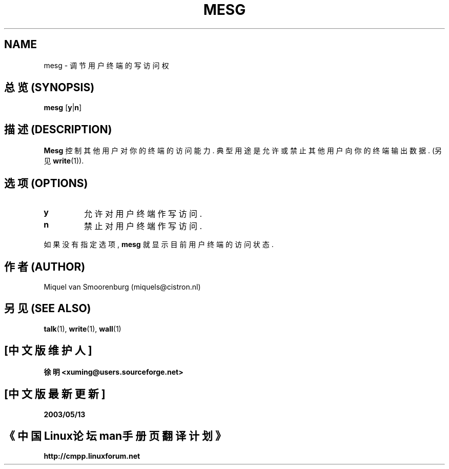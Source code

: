.\"{{{}}}
.\"{{{  Title
.TH MESG 1 "May 27, 1997" "" "Linux User's Manual"
.\"}}}
.\"{{{  Name
.SH NAME
mesg \- 调节用户终端的写访问权
.\"}}}
.\"{{{  Synopsis
.SH "总览 (SYNOPSIS)"
.B mesg
.RB [ y | n ]
.\"}}}
.\"{{{  Description
.SH "描述 (DESCRIPTION)"
.B Mesg
控制 其他用户 对 你的终端 的 访问能力. 典型用途 是 允许 或 禁止 其他用户
向 你的终端 输出 数据. (另见 \fBwrite\fP(1)).
.\"}}}
.\"{{{  Options
.SH "选项 (OPTIONS)"
.IP \fBy\fP
允许 对 用户终端 作 写访问.
.IP \fBn\fP
禁止 对 用户终端 作 写访问.
.PP
如果 没有 指定 选项, \fBmesg\fP 就 显示 目前 用户终端 的 访问状态.
.\"}}}
.\"{{{  Author
.SH "作者 (AUTHOR)"
Miquel van Smoorenburg (miquels@cistron.nl)
.\"}}}
.\"{{{  See also
.SH "另见 (SEE ALSO)"
.BR talk (1),
.BR write (1),
.BR wall (1)
.\"}}}

.SH "[中文版维护人]"
.B 徐明 <xuming@users.sourceforge.net>
.SH "[中文版最新更新]"
.BR 2003/05/13
.SH "《中国Linux论坛man手册页翻译计划》"
.BI http://cmpp.linuxforum.net

